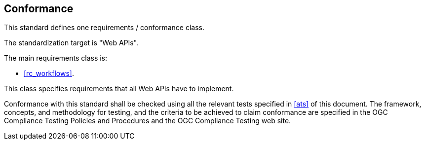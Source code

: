 
== Conformance

This standard defines one requirements / conformance class.

The standardization target is "Web APIs".

The main requirements class is:

* <<rc_workflows>>.

This class specifies requirements that all Web APIs have to implement.

Conformance with this standard shall be checked using all the relevant tests
specified in <<ats>> of this document. The framework, concepts, and
methodology for testing, and the criteria to be achieved to claim conformance
are specified in the OGC Compliance Testing Policies and Procedures and the
OGC Compliance Testing web site.
